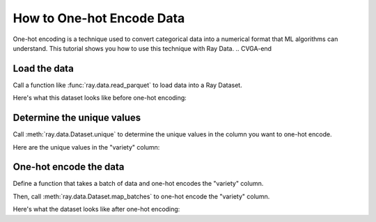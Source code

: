 How to One-hot Encode Data
~~~~~~~~~~~~~~~~~~~~~~~~~~

.. testcode::
    :hide:

    assert False

.. CVGA-start 
One-hot encoding is a technique used to convert categorical data into a numerical format 
that ML algorithms can understand. This tutorial shows you how to use this technique 
with Ray Data. 
.. CVGA-end

Load the data
-------------

Call a function like :func:`ray.data.read_parquet` to load data into a Ray Dataset.

.. testcode:: 

    import ray
    
    ds = ray.data.read_parquet("s3://anonymous@ray-example-data/iris.parquet")

Here's what this dataset looks like before one-hot encoding:

.. testcode::

    print(ds.schema())

.. testoutput::

    Column              Type                                                                                
    ------              ----                                                                                  
    sepal.length        double                                                           
    sepal.width         double                                                                                                                                                                 
    petal.length        double
    petal.width         double
    variety             string

Determine the unique values
---------------------------

Call :meth:`ray.data.Dataset.unique` to determine the unique values in the column you 
want to one-hot encode.

.. testcode::

    unique_varieties = ds.unique("variety")

Here are the unique values in the "variety" column:

.. testcode::
    :hide:

    # Sort the unique values to prevent non-deteministic output.
    unique_varieties.sort()

.. testcode::

    print(unique_varieties)

.. testoutput::

    ['setosa', 'versicolor', 'virginica']


One-hot encode the data
-----------------------

Define a function that takes a batch of data and one-hot encodes the "variety" column. 

.. testcode::

    import pandas as pd
    
    def one_hot_encode(batch: pd.DataFrame) -> pd.DataFrame:
        # 'get_dummies' in a function that efficiently one-hot encodes a column.
        return pd.get_dummies(batch, columns=["variety"])

Then, call :meth:`ray.data.Dataset.map_batches` to one-hot encode the "variety" column.

.. testcode::

    one_hot_encoded = ds.map_batches(one_hot_encode, batch_format="pandas")

Here's what the dataset looks like after one-hot encoding:

.. testcode::

    print(one_hot_encoded.schema())

.. testoutput::

    Column              Type                                                                                
    ------              ----                                                                                  
    sepal.length        double                                                           
    sepal.width         double                                                                                                                                                                 
    petal.length        double
    petal.width         double
    variety_Setosa      uint8
    variety_Versicolor  uint8
    variety_Virginica   uint8
